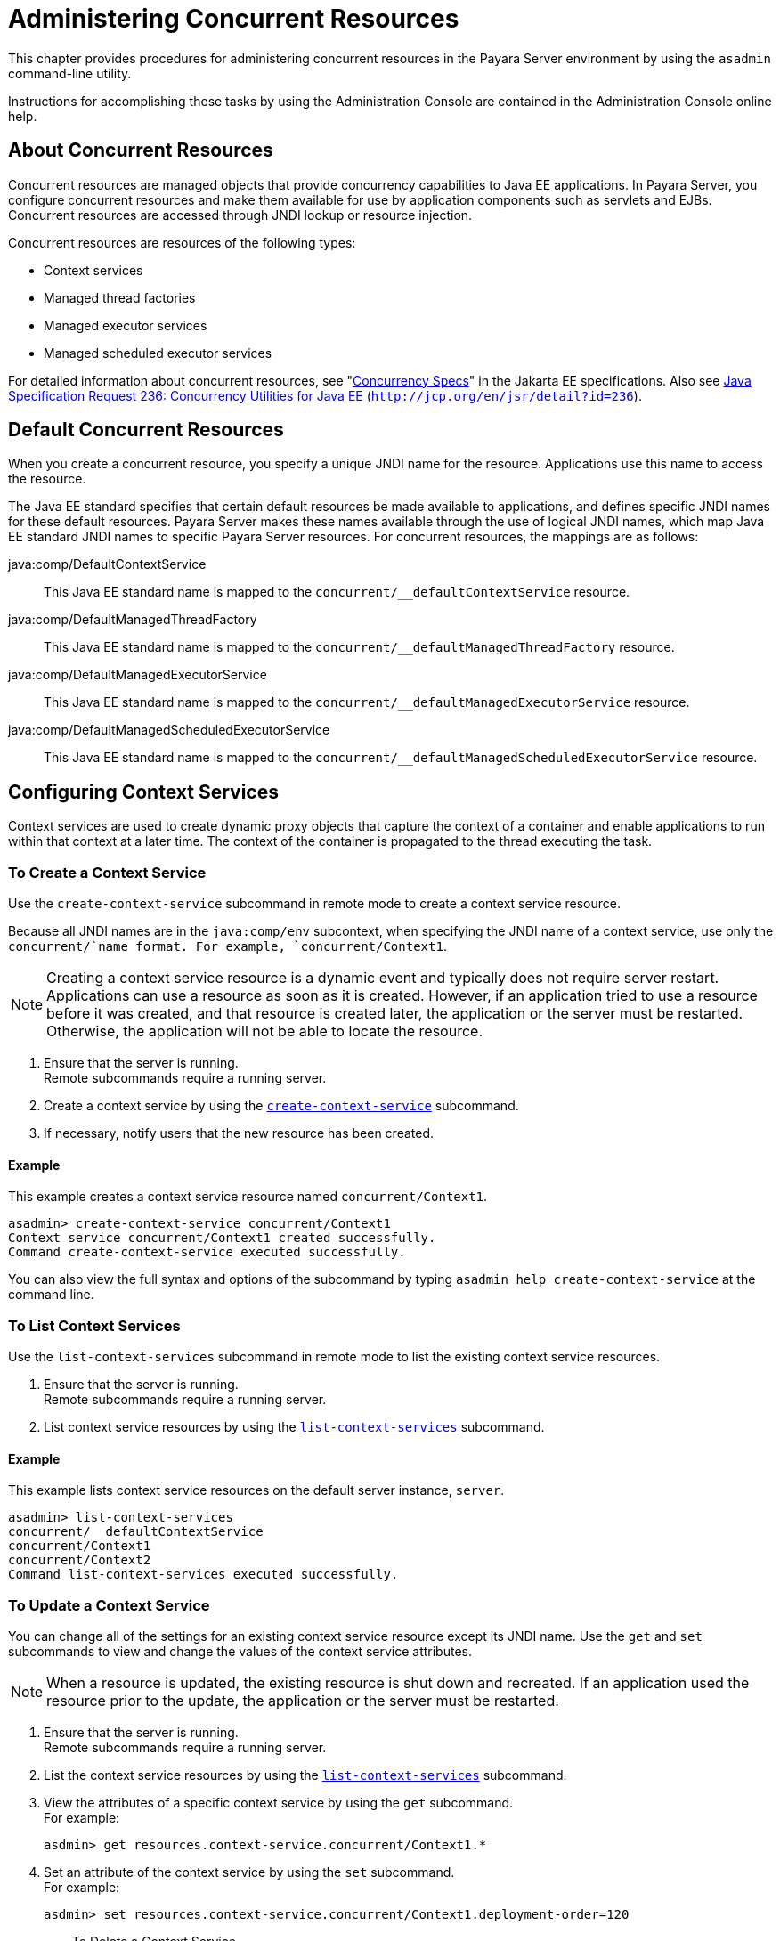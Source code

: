 [[administering-concurrent-resources]]
= Administering Concurrent Resources

This chapter provides procedures for administering concurrent resources in the Payara Server environment by using the `asadmin` command-line utility.

Instructions for accomplishing these tasks by using the Administration Console are contained in the Administration Console online help.

[[about-concurrent-resources]]
== About Concurrent Resources

Concurrent resources are managed objects that provide concurrency capabilities to Java EE applications. In Payara Server, you configure
concurrent resources and make them available for use by application components such as servlets and EJBs. Concurrent resources are accessed
through JNDI lookup or resource injection.

Concurrent resources are resources of the following types:

* Context services
* Managed thread factories
* Managed executor services
* Managed scheduled executor services

For detailed information about concurrent resources, see "https://jakarta.ee/specifications/concurrency/3.0/jakarta-concurrency-spec-3.0.html[Concurrency
Specs]" in the Jakarta EE specifications. Also see http://jcp.org/en/jsr/detail?id=236[Java Specification Request 236:
Concurrency Utilities for Java EE] (`http://jcp.org/en/jsr/detail?id=236`).

[[default-concurrent-resources]]
== Default Concurrent Resources

When you create a concurrent resource, you specify a unique JNDI name for the resource. Applications use this name to access the resource.

The Java EE standard specifies that certain default resources be made available to applications, and defines specific JNDI names for these
default resources. Payara Server makes these names available through the use of logical JNDI names, which map Java EE standard JNDI names to
specific Payara Server resources. For concurrent resources, the mappings are as follows:

java:comp/DefaultContextService::
  This Java EE standard name is mapped to the `concurrent/__defaultContextService` resource.
java:comp/DefaultManagedThreadFactory::
  This Java EE standard name is mapped to the `concurrent/__defaultManagedThreadFactory` resource.
java:comp/DefaultManagedExecutorService::
  This Java EE standard name is mapped to the `concurrent/__defaultManagedExecutorService` resource.
java:comp/DefaultManagedScheduledExecutorService::
  This Java EE standard name is mapped to the `concurrent/__defaultManagedScheduledExecutorService` resource.

[[configuring-context-services]]
== Configuring Context Services

Context services are used to create dynamic proxy objects that capture the context of a container and enable applications to run within that
context at a later time. The context of the container is propagated to the thread executing the task.

[[to-create-a-context-service]]
=== To Create a Context Service

Use the `create-context-service` subcommand in remote mode to create a context service resource.

Because all JNDI names are in the `java:comp/env` subcontext, when specifying the JNDI name of a context service, use only the
`concurrent/`name format. For example, `concurrent/Context1`.

NOTE: Creating a context service resource is a dynamic event and typically does not require server restart. Applications can use a resource as soon
as it is created. However, if an application tried to use a resource before it was created, and that resource is created later, the
application or the server must be restarted. Otherwise, the application will not be able to locate the resource.

. Ensure that the server is running. +
Remote subcommands require a running server.
. Create a context service by using the xref:docs:reference-manual:create-context-service.adoc[`create-context-service`] subcommand.
. If necessary, notify users that the new resource has been created.

[[example-configuring-context-services]]
==== *Example*

This example creates a context service resource named `concurrent/Context1`.

[source,shell]
----
asadmin> create-context-service concurrent/Context1
Context service concurrent/Context1 created successfully.
Command create-context-service executed successfully.
----

You can also view the full syntax and options of the subcommand by typing `asadmin help create-context-service` at the command line.

[[to-list-context-services]]
=== To List Context Services

Use the `list-context-services` subcommand in remote mode to list the existing context service resources.

. Ensure that the server is running. +
Remote subcommands require a running server.
. List context service resources by using the xref:docs:reference-manual:list-context-services.adoc[`list-context-services`] subcommand.

[[example-to-list-context-services]]
==== *Example*

This example lists context service resources on the default server instance, `server`.

[source,shell]
----
asadmin> list-context-services
concurrent/__defaultContextService
concurrent/Context1
concurrent/Context2
Command list-context-services executed successfully.
----

[[to-update-a-context-service]]
=== To Update a Context Service

You can change all of the settings for an existing context service resource except its JNDI name. Use the `get` and `set` subcommands to
view and change the values of the context service attributes.

NOTE: When a resource is updated, the existing resource is shut down and recreated. If an application used the resource prior to the update,
the application or the server must be restarted.

. Ensure that the server is running. +
Remote subcommands require a running server.
. List the context service resources by using the xref:docs:reference-manual:list-context-services.adoc[`list-context-services`] subcommand.
. View the attributes of a specific context service by using the `get` subcommand. +
For example:
+
[source,shell]
----
asdmin> get resources.context-service.concurrent/Context1.*
----
.  Set an attribute of the context service by using the `set` subcommand. +
For example:
+
[source,shell]
----
asdmin> set resources.context-service.concurrent/Context1.deployment-order=120
----
[[to-delete-a-context-service]]
=== To Delete a Context Service

Use the `delete-context-service` subcommand in remote mode to delete an existing context service. Deleting a context service is a dynamic event
and does not require server restart.

Before deleting a context service resource, all associations to the resource must be removed.

. Ensure that the server is running. +
Remote subcommands require a running server.
. List the context service resources by using the xref:docs:reference-manual:list-context-services.adoc[`list-context-services`] subcommand.
. If necessary, notify users that the context service is being deleted.
. Delete the context service by using the xref:docs:reference-manual:delete-context-service.adoc[`delete-context-service`] subcommand.

[[example-to-delete-a-context-service]]
==== *Example*
This example deletes the context service resource named `concurrent/Context1`.

[source, shell]
----
asadmin> delete-context-service concurrent/Context1
Context service concurrent/Context1 deleted successfully.
Command delete-context-service executed successfully.
----

You can also view the full syntax and options of the subcommand by typing `asadmin help delete-context-service` at the command line.

[[configuring-managed-thread-factories]]
== Configuring Managed Thread Factories

Managed thread factories are used by applications to create managed threads on demand. The threads are started and managed by the container.
The context of the container is propagated to the thread executing the task.

[[to-create-a-managed-thread-factory]]
=== To Create a Managed Thread Factory

Use the `create-managed-thread-factory` subcommand in remote mode to create a managed thread factory resource.

Because all JNDI names are in the `java:comp/env` subcontext, when specifying the JNDI name of a managed thread factory, use only the
`concurrent/` name format. For example, `concurrent/Factory1`.

For more information about the default managed thread factory resource included with Payara Server, see xref:docs:administration-guide:concurrent.adoc#default-concurrent-resources[Default Concurrent Resources].

NOTE: Creating a managed thread factory resource is a dynamic event and typically does not require server restart. Applications can use a
resource as soon as it is created. However, if an application tried to use a resource before it was created, and that resource is created
later, the application or the server must be restarted. Otherwise, the application will not be able to locate the resource.

. Ensure that the server is running. +
Remote subcommands require a running server.
. Create a managed thread factory by using the xref:docs:reference-manual:create-managed-thread-factory.adoc[`create-managed-thread-factory`] subcommand.
. If necessary, notify users that the new resource has been created.

[[example-to-create-a-managed-thread-factory]]
==== *Example*

This example creates a managed thread factory resource named `concurrent/Factory1`.

[source,shell]
----
asadmin> create-managed-thread-factory concurrent/Factory1
Managed thread factory concurrent/Factory1 created successfully.
Command create-managed-thread-factory executed successfully.
----

You can also view the full syntax and options of the subcommand by typing `asadmin help create-managed-thread-factory` at the command line.

[[to-list-managed-thread-factories]]
=== To List Managed Thread Factories

Use the `list-managed-thread-factories` subcommand in remote mode to list the existing managed thread factory resources.

. Ensure that the server is running. +
Remote subcommands require a running server.
. List managed thread factory resources by using the xref:docs:reference-manual:list-managed-thread-factories.adoc[`list-managed-thread-factories`] subcommand.

[[example-to-list-managed-thread-factories]]
==== *Example*

This example lists managed thread factory resources on the default
server instance, `server`.

[source,shell]
----
asadmin> list-managed-thread-factories
concurrent/__defaultManagedThreadFactory
concurrent/Factory1
concurrent/Factory2
Command list-managed-thread-factories executed successfully.
----

You can also view the full syntax and options of the subcommand by typing `asadmin help list-managed-thread-factories` at the command line.

[[to-update-a-managed-thread-factory]]
=== To Update a Managed Thread Factory

You can change all of the settings for an existing managed thread factory resource except its JNDI name. Use the `get` and `set`
subcommands to view and change the values of the managed thread factory attributes.

NOTE: When a resource is updated, the existing resource is shut down and recreated. If applications used the resource prior to the update, the application or the server must be restarted.

. Ensure that the server is running. +
Remote subcommands require a running server.
. List the managed thread factory resources by using the xref:docs:reference-manual:list-managed-thread-factories.adoc[`list-managed-thread-factories`] subcommand.
. View the attributes of a managed thread factory by using the `get` subcommand. +
For example:
+
[source,shell]
----
asdmin> get resources.managed-thread-factory.concurrent/Factory1.*
----
. Set an attribute of the managed thread factory by using the `set` subcommand. +
For example:
+
[source,shell]
----
asdmin> set resources.managed-thread-factory.concurrent/Factory1.deployment-order=120
----

[[to-delete-a-managed-thread-factory]]
=== To Delete a Managed Thread Factory

Use the `delete-managed-thread-factory` subcommand in remote mode to delete an existing managed thread factory. Deleting a managed thread
factory is a dynamic event and does not require server restart.

Before deleting a managed thread factory resource, all associations to the resource must be removed.

. Ensure that the server is running. +
Remote subcommands require a running server.
. List the managed thread factory resources by using the xref:docs:reference-manual:list-managed-thread-factories.adoc[`list-managed-thread-factories`] subcommand.
. If necessary, notify users that the managed thread factory is being deleted.
. Delete the managed thread factory by using the xref:docs:reference-manual:delete-managed-thread-factory.adoc[`delete-managed-thread-factory`] subcommand.

[[example-to-delete-a-managed-thread-factory]]
==== *Example*

This example deletes the managed thread factory resource named `concurrent/Factory1`.

[source,shell]
----
asadmin> delete-managed-thread-factory concurrent/Factory1
Managed thread factory concurrent/Factory1 deleted successfully.
Command delete-managed-thread-factory executed successfully.
----

You can also view the full syntax and options of the subcommand by typing `asadmin help delete-managed-thread-factory` at the command line.

[[configuring-managed-executor-services]]
== Configuring Managed Executor Services

Managed executor services are used by applications to execute submitted tasks asynchronously. Tasks are executed on threads that are started and
managed by the container. The context of the container is propagated to the thread executing the task.

The following tasks are used to administer managed executor service resources:

[[to-create-a-managed-executor-service]]
=== To Create a Managed Executor Service


Use the `create-managed-executor-service` subcommand in remote mode to create a managed executor service resource.

Because all JNDI names are in the `java:comp/env` subcontext, when specifying the JNDI name of a managed executor service, use only the
`concurrent/`name format. For example, `concurrent/Executor1`.

For more information about the default managed executor service resource included with Payara Server,
see  xref:docs:administration-guide:concurrent.adoc#default-concurrent-resources[Default Concurrent Resources].

NOTE: Creating a managed executor service resource is a dynamic event and typically does not require server restart. Applications can use a
resource as soon as it is created. However, if an application tried to use a resource before it was created, and that resource is created
later, the application or the server must be restarted. Otherwise, the application will not be able to locate the resource.

. Ensure that the server is running. +
Remote subcommands require a running server.
. Create a managed executor service by using the xref:docs:reference-manual:create-managed-executor-service.adoc[`create-managed-executor-service`] subcommand.
. If necessary, notify users that the new resource has been created.

[[example-to-create-a-managed-executor-service]]
==== *Example*

This example creates a managed executor service resource named `concurrent/Executor1`.

[source,shell]
----
asadmin> create-managed-executor-service concurrent/Executor1
Managed executor service concurrent/Executor1 created successfully.
Command create-managed-executor-service executed successfully.
----

You can also view the full syntax and options of the subcommand by typing `asadmin help create-managed-executor-service` at the command line.

[[to-list-managed-executor-services]]
=== To List Managed Executor Services

Use the `list-managed-executor-services` subcommand in remote mode to list the existing managed executor service resources.

. Ensure that the server is running. +
Remote subcommands require a running server.
. List managed executor service resources by using the xref:docs:reference-manual:list-managed-executor-services.adoc[`list-managed-executor-services`] subcommand.

[[example-to-list-managed-executor-services]]
==== *Example*
This example lists managed executor service resources on the default server instance, `server`.

[source,shell]
----
asadmin> list-managed-executor-services
concurrent/__defaultManagedExecutorService
concurrent/Executor1
concurrent/Executor2
Command list-managed-executor-services executed successfully.
----

You can also view the full syntax and options of the subcommand by typing `asadmin help list-managed-executor-services` at the command line.

[[to-update-a-managed-executor-service]]
=== To Update a Managed Executor Service

You can change all of the settings for an existing managed executor service resource except its JNDI name. Use the `get` and `set`
subcommands to view and change the values of the managed executor service attributes.

NOTE: When a resource is updated, the existing resource is shut down and recreated. If applications used the resource prior to the update, the
application or the server must be restarted.

. Ensure that the server is running. +
Remote subcommands require a running server.
. List the managed executor service resources by using the xref:docs:reference-manual:list-managed-executor-services.adoc[`list-managed-executor-services`] subcommand.
. View the attributes of a managed executor service by using the `get` subcommand. +
For example:
+
[source,shell]
----
asdmin> get resources.managed-executor-service.concurrent/Executor1.*
----
. Set an attribute of the managed executor service by using the `set`
subcommand. +
For example:
+
[source,shell]
----
asdmin> set resources.managed-executor-service.concurrent/Executor1.deployment-order=120
----

[[to-delete-a-managed-executor-service]]
=== To Delete a Managed Executor Service

Use the `delete-managed-executor-service` subcommand in remote mode to delete an existing managed executor service. Deleting a managed executor
service is a dynamic event and does not require server restart.

Before deleting a managed executor service resource, all associations to the resource must be removed.

. Ensure that the server is running. +
Remote subcommands require a running server.
. List the managed executor service resources by using the xref:docs:reference-manual:list-managed-executor-services.adoc[`list-managed-executor-services`] subcommand.
. If necessary, notify users that the managed executor service is being deleted.
. Delete the managed executor service by using the xref:docs:reference-manual:delete-managed-executor-service.adoc[`delete-managed-executor-service`] subcommand.

[[example-to-delete-a-managed-executor-service]]
==== *Example*

This example deletes the managed executor service resource named `concurrent/Executor1`.

[source,shell]
----
asadmin> delete-managed-executor-service concurrent/Executor1
Managed executor service concurrent/Executor1 deleted successfully.
Command delete-managed-executor-service executed successfully.
----

You can also view the full syntax and options of the subcommand by typing `asadmin help delete-managed-executor-service` at the command line.

[[configuring-managed-scheduled-executor-services]]
== Configuring Managed Scheduled Executor Services

Managed scheduled executor services are used by applications to execute submitted tasks asynchronously at specific times. Tasks are executed on
threads that are started and managed by the container. The context of the container is propagated to the thread executing the task.

[[to-create-a-managed-scheduled-executor-service]]
=== To Create a Managed Scheduled Executor Service

Use the `create-managed-scheduled-executor-service` subcommand in remote mode to create a managed scheduled executor service resource.

Because all JNDI names are in the `java:comp/env` subcontext, when specifying the JNDI name of a managed scheduled executor service, use
only the `concurrent/`name format. For example, `concurrent/ScheduledExecutor1`.

For more information about the default managed scheduled executor service resource included with Payara Server, see
xref:docs:administration-guide:concurrent.adoc#default-concurrent-resources[Default Concurrent Resources].

NOTE: Creating a managed scheduled executor service resource is a dynamic event and typically does not require server restart. Applications can
use a resource as soon as it is created. However, if an application tried to use a resource before it was created, and that resource is
created later, the application or the server must be restarted. Otherwise, the application will not be able to locate the resource.

. Ensure that the server is running. +
Remote subcommands require a running server.
. Create a managed scheduled executor service by using the xref:docs:reference-manual:create-managed-executor-service.adoc[`create-managed-scheduled-executor-service`] subcommand.
. If necessary, notify users that the new resource has been created.

[[example-to-create-a-managed-scheduled-executor-service]]
==== *Example*

This example creates a managed scheduled executor service resource named `concurrent/ScheduledExecutor1`.

[source,shell]
----
asadmin> create-managed-scheduled-executor-service concurrent/ScheduledExecutor1
Managed scheduled executor service concurrent/ScheduledExecutor1 created successfully.
Command create-managed-scheduled-executor-service executed successfully.
----

You can also view the full syntax and options of the subcommand by typing `asadmin help create-managed-scheduled-executor-service` at the command line.

[[to-list-managed-scheduled-executor-services]]
=== To List Managed Scheduled Executor Services

Use the `list-managed-scheduled-executor-services` subcommand in remote mode to list the existing managed scheduled executor service resources.

. Ensure that the server is running. +
Remote subcommands require a running server.
. List managed scheduled executor service resources by using the xref:docs:reference-manual:list-managed-scheduled-executor-services.adoc[`list-managed-scheduled-executor-services`] subcommand.

[[example-to-list-managed-scheduled-executor-services]]
==== *Example*

This example lists managed scheduled executor service resources on the default server instance, `server`.

[source,shell]
----
asadmin> list-managed-scheduled-executor-services
concurrent/__defaultManagedScheduledExecutorService
concurrent/ScheduledExecutor1
concurrent/ScheduledExecutor2
Command list-managed-scheduled-executor-services executed successfully.
----

You can also view the full syntax and options of the subcommand by typing `asadmin help list-managed-scheduled-executor-services` at the command line.

[[to-update-a-managed-scheduled-executor-service]]
=== To Update a Managed Scheduled Executor Service

You can change all of the settings for an existing managed scheduled executor service resource except its JNDI name. Use the `get` and `set`
subcommands to view and change the values of the managed scheduled executor service attributes.

NOTE: When a resource is updated, the existing resource is shut down and
recreated. If applications used the resource prior to the update, the application or the server must be restarted.

. Ensure that the server is running. +
Remote subcommands require a running server.
. List the managed scheduled executor service resources by using the xref:docs:reference-manual:list-managed-scheduled-executor-services.adoc[`list-managed-scheduled-executor-services`] subcommand.
. View the attributes of a managed scheduled executor service by using the `get` subcommand. +
For example:
+
[source,shell]
----
asdmin> get resources.managed-scheduled-executor-service.concurrent/ScheduledExecutor1.*
----
. Set an attribute of the managed scheduled executor service by using the `set` subcommand. +
For example:
+
[source,shell]
----
asdmin> set resources.managed-scheduled-executor-service.concurrent/ScheduledExecutor1.deployment-order=120
----

[[to-delete-a-managed-scheduled-executor-service]]
=== To Delete a Managed Scheduled Executor Service

Use the `delete-managed-scheduled-executor-service` subcommand in remote mode to delete an existing managed scheduled executor service. Deleting
a managed scheduled executor service is a dynamic event and does not require server restart.

Before deleting a managed scheduled executor service resource, all associations to the resource must be removed.

. Ensure that the server is running. +
Remote subcommands require a running server.
. List the managed scheduled executor service resources by using the xref:docs:reference-manual:list-managed-scheduled-executor-services.adoc[`list-managed-scheduled-executor-service`] subcommand.
. If necessary, notify users that the managed scheduled executor service is being deleted.
. Delete the managed scheduled executor service by using the xref:docs:reference-manual:delete-managed-scheduled-executor-service.adoc[`delete-managed-scheduled-executor-service`]
subcommand.

[[example-to-delete-a-managed-scheduled-executor-service]]
==== *Example*

This example deletes the managed scheduled executor service resource named `concurrent/ScheduledExecutor1`.

[source,shell]
----
asadmin> delete-managed-scheduled-executor-service concurrent/ScheduledExecutor1
Managed scheduled executor service concurrent/ScheduledExecutor1 deleted successfully.
Command delete-managed-scheduled-executor-service executed successfully.
----

You can also view the full syntax and options of the subcommand by typing `asadmin help delete-managed-scheduled-executor-service` at the command line.